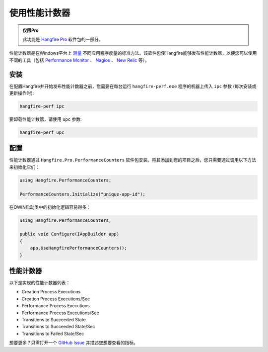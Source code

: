 使用性能计数器
===========================

.. admonition:: 仅限Pro
   :class: note

   此功能是 `Hangfire Pro <http://hangfire.io/pro/>`_ 软件包的一部分。

性能计数器是在Windows平台上 `测量 <http://blogs.msdn.com/b/securitytools/archive/2009/11/04/how-to-use-perfmon-in-windows-7.aspx>`_ 不同应用程序度量的标准方法。该软件包使Hangfire能够发布性能计数器，以便您可以使用不同的工具（包括 `Performance Monitor <http://technet.microsoft.com/en-us/library/cc749249.aspx>`_ 、 `Nagios <http://www.nagios.org/>`_ 、 `New Relic <http://newrelic.com/>`_ 等）。

.. image:: perfmon.png

安装
-------------

在配置Hangfire并开始发布性能计数器之前，您需要在每台运行 ``hangfire-perf.exe`` 程序的机器上传入 ``ipc`` 参数 (每次安装或更新操作时):

.. code-block:: powershell
 
   hangfire-perf ipc

要卸载性能计数器，请使用 ``upc`` 参数:

.. code-block:: powershell

   hangfire-perf upc

配置
--------------

性能计数器通过 ``Hangfire.Pro.PerformanceCounters`` 软件包安装。将其添加到您的项目之后，您只需要通过调用以下方法来初始化它们：

.. code-block:: csharp

   using Hangfire.PerformanceCounters;

   PerformanceCounters.Initialize("unique-app-id");

在OWIN启动类中的初始化逻辑容易得多：

.. code-block:: csharp

   using Hangfire.PerformanceCounters;

   public void Configure(IAppBuilder app)
   {
       app.UseHangfirePerformanceCounters();
   }

性能计数器
---------------------

以下是实现的性能计数器列表：

* Creation Process Executions
* Creation Process Executions/Sec
* Performance Process Executions
* Performance Process Executions/Sec
* Transitions to Succeeded State
* Transitions to Succeeded State/Sec
* Transitions to Failed State/Sec

想要更多？只需打开一个 `GitHub Issue <https://github.com/HangfireIO/Hangfire/issues/new>`_ 并描述您想要查看的指标。